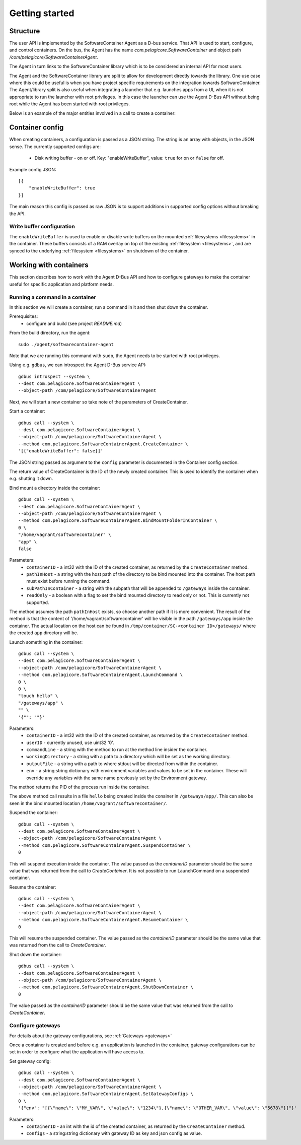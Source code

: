 
.. _getting-started:

Getting started
***************


Structure
=========

The user API is implemented by the SoftwareContainer Agent as a D-bus service. That API is used
to start, configure, and control containers. On the bus, the Agent has the name
`com.pelagicore.SoftwareContainer` and object path `/com/pelagicore/SoftwareContainerAgent`.

The Agent in turn links to the SoftwareContainer library which is to be considered an internal
API for most users.

The Agent and the SoftwareContainer library are split to allow for development directly towards
the library. One use case where this could be useful is when you have project specific
requirements on the integration towards SoftwareContainer. The Agent/library split is also useful
when integrating a launcher that e.g. launches apps from a UI, when it is not appropriate to
run the launcher with root privileges. In this case the launcher can use the Agent D-Bus API
without being root while the Agent has been started with root privileges.

Below is an example of the major entities involved in a call to create a container:

.. seqdiag::

    span_height = 5;

    Launcher -> Agent [label = "CreateContainer (D-Bus call)", leftnote = "D-Bus side"]
    Agent -> SoftwareContainer [label = "init()"];

    SoftwareContainer -> ContainerAbstractInterface [label = "initialize()"]
    SoftwareContainer <-- ContainerAbstractInterface [label = "ReturnCode"]

    SoftwareContainer -> ContainerAbstractInterface [label = "create()"]
    ContainerAbstractInterface -> liblxc [label = "lxc_container_new()", rightnote = "system side"]
    ContainerAbstractInterface <-- liblxc
    SoftwareContainer <-- ContainerAbstractInterface [label = "ReturnCode"]

    SoftwareContainer -> ContainerAbstractInterface [label = "start()"]
    ContainerAbstractInterface -> liblxc [label = "multiple calls"]
    ContainerAbstractInterface <-- liblxc
    SoftwareContainer <-- ContainerAbstractInterface

    Agent <-- SoftwareContainer [label = "ReturnCode"]
    Launcher <-- Agent [label = "ID"]


Container config
================

When creating containers, a configuration is passed as a JSON string. The string is an array with objects, in the JSON sense.
The currently supported configs are:

  * Disk writing buffer - on or off. Key: "enableWriteBuffer", value: ``true`` for on or ``false`` for off.

Example config JSON::

    [{
        "enableWriteBuffer": true
    }]

The main reason this config is passed as raw JSON is to support additions in supported config options without breaking the API.

Write buffer configuration
--------------------------

The ``enableWriteBuffer`` is used to enable or disable write buffers on the mounted :ref:`filesystems <filesystems>` in the container. These
buffers consists of a RAM overlay on top of the existing :ref:`filesystem <filesystems>`, and are synced to the underlying :ref:`filesystem <filesystems>` on
shutdown of the container.


Working with containers
=======================

This section describes how to work with the Agent D-Bus API and how to configure gateways to make the container useful for
specific application and platform needs.


Running a command in a container
--------------------------------

In this section we will create a container, run a command in it and then shut down the
container.

Prerequisites:
  * configure and build (see project `README.md`)


From the build directory, run the agent::

    sudo ./agent/softwarecontainer-agent

Note that we are running this command with ``sudo``, the Agent needs to be started with root privileges.


Using e.g. ``gdbus``, we can introspect the Agent D-Bus service API::

    gdbus introspect --system \
    --dest com.pelagicore.SoftwareContainerAgent \
    --object-path /com/pelagicore/SoftwareContainerAgent

Next, we will start a new container so take note of the parameters of CreateContainer.


Start a container::

    gdbus call --system \
    --dest com.pelagicore.SoftwareContainerAgent \
    --object-path /com/pelagicore/SoftwareContainerAgent \
    --method com.pelagicore.SoftwareContainerAgent.CreateContainer \
    '[{"enableWriteBuffer": false}]'

The JSON string passed as argument to the ``config`` parameter is documented in the Container config section.

The return value of CreateContainer is the ID of the newly created container. This is used to identify the container when e.g. shutting it down.


Bind mount a directory inside the container::

    gdbus call --system \
    --dest com.pelagicore.SoftwareContainerAgent \
    --object-path /com/pelagicore/SoftwareContainerAgent \
    --method com.pelagicore.SoftwareContainerAgent.BindMountFolderInContainer \
    0 \
    "/home/vagrant/softwarecontainer" \
    "app" \
    false

Parameters:
 * ``containerID`` - a int32 with the ID of the created container, as returned by the ``CreateContainer`` method.
 * ``pathInHost`` - a string with the host path of the directory to be bind mounted into the container. The host path must exist before running the command.
 * ``subPathInContainer`` - a string with the subpath that will be appended to ``/gateways`` inside the container.
 * ``readOnly`` - a boolean with a flag to set the bind mounted directory to read only or not. This is currently not supported.

The method assumes the path ``pathInHost`` exists, so choose another path if it is more convenient.
The result of the method is that the content of '/home/vagrant/softwarecontainer' will be
visible in the path ``/gateways/app`` inside the container. The actual location on the host can be found in
``/tmp/container/SC-<container ID>/gateways/`` where the created ``app`` directory will be.


Launch something in the container::

    gdbus call --system \
    --dest com.pelagicore.SoftwareContainerAgent \
    --object-path /com/pelagicore/SoftwareContainerAgent \
    --method com.pelagicore.SoftwareContainerAgent.LaunchCommand \
    0 \
    0 \
    "touch hello" \
    "/gateways/app" \
    "" \
    '{"": ""}'

Parameters:
 * ``containerID`` - a int32 with the ID of the created container, as returned by the ``CreateContainer`` method.
 * ``userID`` - currently unused, use uint32 '0'.
 * ``commandLine`` - a string with the method to run at the method line insider the container.
 * ``workingDirectory`` - a string with a path to a directory which will be set as the working directory.
 * ``outputFile`` - a string with a path to where stdout will be directed from within the container.
 * ``env`` - a string:string dictionary with environment variables and values to be set in the container. These will override any variables with the same name previously set by the Environment gateway.

The method returns the PID of the process run inside the container.

The above method call results in a file ``hello`` being created inside the conainer in ``/gateways/app/``. This can
also be seen in the bind mounted location ``/home/vagrant/softwarecontainer/``.

Suspend the container::

    gdbus call --system \
    --dest com.pelagicore.SoftwareContainerAgent \
    --object-path /com/pelagicore/SoftwareContainerAgent \
    --method com.pelagicore.SoftwareContainerAgent.SuspendContainer \
    0

This will suspend execution inside the container. The value passed as the `containerID` parameter
should be the same value that was returned from the call to `CreateContainer`. It is not possible
to run LaunchCommand on a suspended container.

Resume the container::

    gdbus call --system \
    --dest com.pelagicore.SoftwareContainerAgent \
    --object-path /com/pelagicore/SoftwareContainerAgent \
    --method com.pelagicore.SoftwareContainerAgent.ResumeContainer \
    0


This will resume the suspended container. The value passed as the `containerID` parameter
should be the same value that was returned from the call to `CreateContainer`.

Shut down the container::

    gdbus call --system \
    --dest com.pelagicore.SoftwareContainerAgent \
    --object-path /com/pelagicore/SoftwareContainerAgent \
    --method com.pelagicore.SoftwareContainerAgent.ShutDownContainer \
    0

The value passed as the `containerID` parameter should be the same value that was returned from the call to `CreateContainer`.


Configure gateways
------------------

For details about the gateway configurations, see :ref:`Gateways <gateways>`

Once a container is created and before e.g. an application is launched in the container, gateway configurations
can be set in order to configure what the application will have access to.

Set gateway config::

    gdbus call --system \
    --dest com.pelagicore.SoftwareContainerAgent \
    --object-path /com/pelagicore/SoftwareContainerAgent \
    --method com.pelagicore.SoftwareContainerAgent.SetGatewayConfigs \
    0 \
    '{"env": "[{\"name\": \"MY_VAR\", \"value\": \"1234\"},{\"name\": \"OTHER_VAR\", \"value\": \"5678\"}]"}'

Parameters:
 * ``containerID`` - an int with the id of the created container, as returned by the ``CreateContainer`` method.
 * ``configs`` - a string:string dictionary with gateway ID as key and json config as value.
